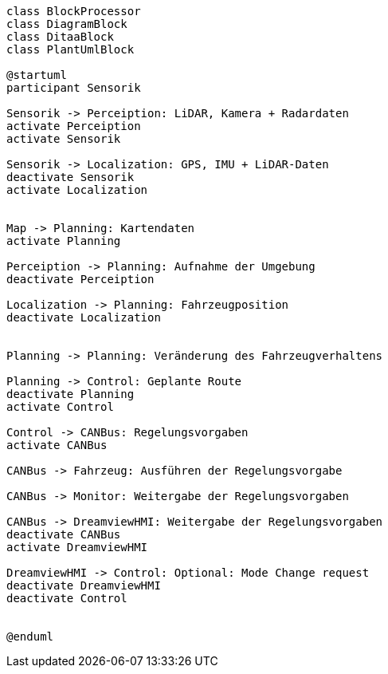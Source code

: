 [plantuml, Laufzeitdiagramm, png]   
....
class BlockProcessor
class DiagramBlock
class DitaaBlock
class PlantUmlBlock

@startuml
participant Sensorik

Sensorik -> Perceiption: LiDAR, Kamera + Radardaten
activate Perceiption
activate Sensorik

Sensorik -> Localization: GPS, IMU + LiDAR-Daten
deactivate Sensorik
activate Localization


Map -> Planning: Kartendaten
activate Planning

Perceiption -> Planning: Aufnahme der Umgebung
deactivate Perceiption

Localization -> Planning: Fahrzeugposition
deactivate Localization


Planning -> Planning: Veränderung des Fahrzeugverhaltens

Planning -> Control: Geplante Route
deactivate Planning
activate Control

Control -> CANBus: Regelungsvorgaben
activate CANBus

CANBus -> Fahrzeug: Ausführen der Regelungsvorgabe

CANBus -> Monitor: Weitergabe der Regelungsvorgaben

CANBus -> DreamviewHMI: Weitergabe der Regelungsvorgaben
deactivate CANBus
activate DreamviewHMI

DreamviewHMI -> Control: Optional: Mode Change request
deactivate DreamviewHMI
deactivate Control


@enduml
....